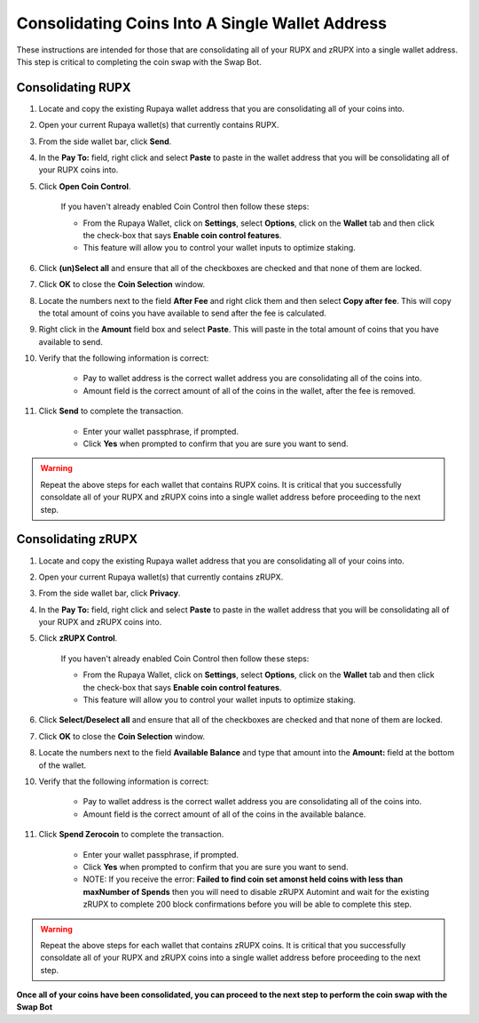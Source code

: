 .. _consolidatingcoins:

================================================
Consolidating Coins Into A Single Wallet Address
================================================

These instructions are intended for those that are consolidating all of your RUPX and zRUPX into a single wallet address.  This step is critical to completing the coin swap with the Swap Bot.

Consolidating RUPX
==================

1. Locate and copy the existing Rupaya wallet address that you are consolidating all of your coins into.

2. Open your current Rupaya wallet(s) that currently contains RUPX.

3. From the side wallet bar, click **Send**.

4. In the **Pay To:** field, right click and select **Paste** to paste in the wallet address that you will be consolidating all of your RUPX coins into.

5. Click **Open Coin Control**.

	If you haven't already enabled Coin Control then follow these steps:
	
	* From the Rupaya Wallet, click on **Settings**, select **Options**, click on the **Wallet** tab and then click the check-box that says **Enable coin control features**.  
	* This feature will allow you to control your wallet inputs to optimize staking.
	
6. Click **(un)Select all** and ensure that all of the checkboxes are checked and that none of them are locked.

7. Click **OK** to close the **Coin Selection** window.

8. Locate the numbers next to the field **After Fee** and right click them and then select **Copy after fee**.  This will copy the total amount of coins you have available to send after the fee is calculated.

9. Right click in the **Amount** field box and select **Paste**.  This will paste in the total amount of coins that you have available to send.

10. Verify that the following information is correct:

	* Pay to wallet address is the correct wallet address you are consolidating all of the coins into.
	* Amount field is the correct amount of all of the coins in the wallet, after the fee is removed.

11. Click **Send** to complete the transaction.  
	
	* Enter your wallet passphrase, if prompted.
	* Click **Yes** when prompted to confirm that you are sure you want to send.

.. warning:: Repeat the above steps for each wallet that contains RUPX coins.  It is critical that you successfully consoldate all of your RUPX and zRUPX coins into a single wallet address before proceeding to the next step.

Consolidating zRUPX
===================

1. Locate and copy the existing Rupaya wallet address that you are consolidating all of your coins into.

2. Open your current Rupaya wallet(s) that currently contains zRUPX.

3. From the side wallet bar, click **Privacy**.

4. In the **Pay To:** field, right click and select **Paste** to paste in the wallet address that you will be consolidating all of your RUPX and zRUPX coins into.

5. Click **zRUPX Control**.

	If you haven't already enabled Coin Control then follow these steps:
	
	* From the Rupaya Wallet, click on **Settings**, select **Options**, click on the **Wallet** tab and then click the check-box that says **Enable coin control features**.  
	* This feature will allow you to control your wallet inputs to optimize staking.
	
6. Click **Select/Deselect all** and ensure that all of the checkboxes are checked and that none of them are locked.

7. Click **OK** to close the **Coin Selection** window.

8. Locate the numbers next to the field **Available Balance** and type that amount into the **Amount:** field at the bottom of the wallet.

10. Verify that the following information is correct:

	* Pay to wallet address is the correct wallet address you are consolidating all of the coins into.
	* Amount field is the correct amount of all of the coins in the available balance.

11. Click **Spend Zerocoin** to complete the transaction.  
	
	* Enter your wallet passphrase, if prompted.
	* Click **Yes** when prompted to confirm that you are sure you want to send.
	* NOTE: If you receive the error: **Failed to find coin set amonst held coins with less than maxNumber of Spends** then you will need to disable zRUPX Automint and wait for the existing zRUPX to complete 200 block confirmations before you will be able to complete this step.
	
.. warning:: Repeat the above steps for each wallet that contains zRUPX coins.  It is critical that you successfully consoldate all of your RUPX and zRUPX coins into a single wallet address before proceeding to the next step.

**Once all of your coins have been consolidated, you can proceed to the next step to perform the coin swap with the Swap Bot**
